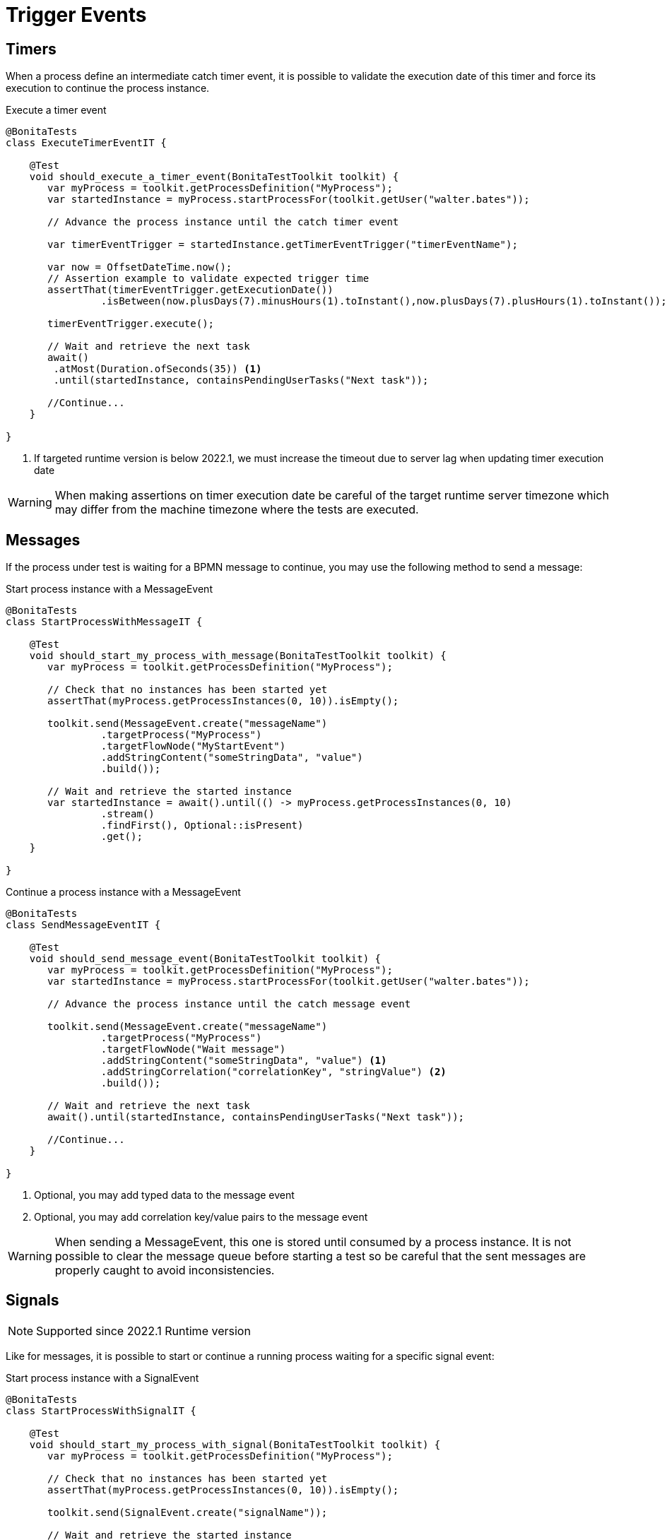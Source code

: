 = Trigger Events

== Timers

When a process define an intermediate catch timer event, it is possible to validate the execution date of this timer and force its execution to continue the process instance.

.Execute a timer event 
[source, java]
----
@BonitaTests
class ExecuteTimerEventIT {

    @Test
    void should_execute_a_timer_event(BonitaTestToolkit toolkit) {
       var myProcess = toolkit.getProcessDefinition("MyProcess");
       var startedInstance = myProcess.startProcessFor(toolkit.getUser("walter.bates"));
      
       // Advance the process instance until the catch timer event
      
       var timerEventTrigger = startedInstance.getTimerEventTrigger("timerEventName");
        
       var now = OffsetDateTime.now();
       // Assertion example to validate expected trigger time
       assertThat(timerEventTrigger.getExecutionDate())
       		.isBetween(now.plusDays(7).minusHours(1).toInstant(),now.plusDays(7).plusHours(1).toInstant());
       
       timerEventTrigger.execute();
                
       // Wait and retrieve the next task
       await()
        .atMost(Duration.ofSeconds(35)) <1>
       	.until(startedInstance, containsPendingUserTasks("Next task"));
        
       //Continue...
    }

}
----
<1> If targeted runtime version is below 2022.1, we must increase the timeout due to server lag when updating timer execution date

[WARNING]
--
When making assertions on timer execution date be careful of the target runtime server timezone which may differ from the machine timezone where the tests are executed. 
--

== Messages

If the process under test is waiting for a BPMN message to continue, you may use the following method to send a message:

.Start process instance with a MessageEvent
[source, java]
----
@BonitaTests
class StartProcessWithMessageIT {

    @Test
    void should_start_my_process_with_message(BonitaTestToolkit toolkit) {
       var myProcess = toolkit.getProcessDefinition("MyProcess");
      
       // Check that no instances has been started yet
       assertThat(myProcess.getProcessInstances(0, 10)).isEmpty();
      
       toolkit.send(MessageEvent.create("messageName")
                .targetProcess("MyProcess")
                .targetFlowNode("MyStartEvent")
                .addStringContent("someStringData", "value")
                .build());
                
       // Wait and retrieve the started instance
       var startedInstance = await().until(() -> myProcess.getProcessInstances(0, 10)
                .stream()
                .findFirst(), Optional::isPresent)
                .get();
    }

}
----

.Continue a process instance with a MessageEvent
[source, java]
----
@BonitaTests
class SendMessageEventIT {

    @Test
    void should_send_message_event(BonitaTestToolkit toolkit) {
       var myProcess = toolkit.getProcessDefinition("MyProcess");
       var startedInstance = myProcess.startProcessFor(toolkit.getUser("walter.bates"));
      
       // Advance the process instance until the catch message event
      
       toolkit.send(MessageEvent.create("messageName")
                .targetProcess("MyProcess")
                .targetFlowNode("Wait message")
                .addStringContent("someStringData", "value") <1>
                .addStringCorrelation("correlationKey", "stringValue") <2>
                .build());
                
       // Wait and retrieve the next task
       await().until(startedInstance, containsPendingUserTasks("Next task"));
        
       //Continue...
    }

}
----
<1> Optional, you may add typed data to the message event
<2> Optional, you may add correlation key/value pairs to the message event

[WARNING]
--
When sending a MessageEvent, this one is stored until consumed by a process instance. 
It is not possible to clear the message queue before starting a test so be careful that the sent messages are properly caught to avoid inconsistencies. 
--

== Signals

[NOTE]
--
Supported since 2022.1 Runtime version
--

Like for messages, it is possible to start or continue a running process waiting for a specific signal event:

.Start process instance with a SignalEvent
[source, java]
----
@BonitaTests
class StartProcessWithSignalIT {

    @Test
    void should_start_my_process_with_signal(BonitaTestToolkit toolkit) {
       var myProcess = toolkit.getProcessDefinition("MyProcess");
      
       // Check that no instances has been started yet
       assertThat(myProcess.getProcessInstances(0, 10)).isEmpty();
      
       toolkit.send(SignalEvent.create("signalName"));
                
       // Wait and retrieve the started instance
       var startedInstance = await().until(() -> myProcess.getProcessInstances(0, 10)
                .stream()
                .findFirst(), Optional::isPresent)
                .get();
    }

}
----

.Continue a process instance with a SignalEvent
[source, java]
----
@BonitaTests
class SendSignalEventIT {

    @Test
    void should_send_signal_event(BonitaTestToolkit toolkit) {
       var myProcess = toolkit.getProcessDefinition("MyProcess");
       var startedInstance = myProcess.startProcessFor(toolkit.getUser("walter.bates"));
      
       // Advance the process instance until the catch signal event
      
       toolkit.send(SignalEvent.create("signalName"));
                
       // Wait and retrieve the next task
       await().until(startedInstance, containsPendingUserTasks("Next task"));
        
       //Continue...
    }

}
----

[CAUTION]
====
Unlike messages, signals are broadcasted to the whole running process instances.
All waiting catch signal events will catch the sent signal.
====
